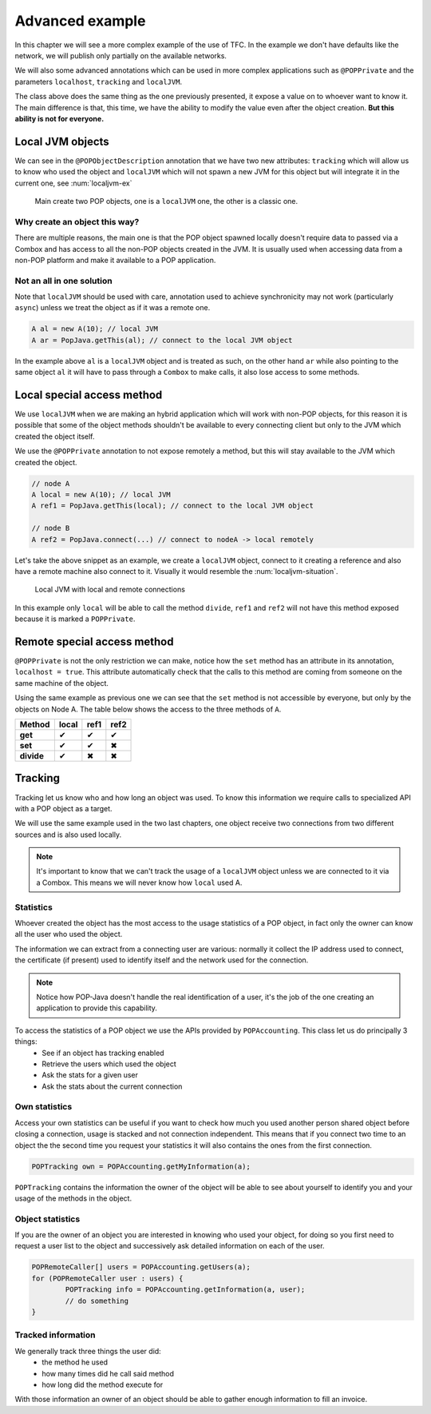 Advanced example
================

In this chapter we will see a more complex example of the use of TFC. In the example we don't have defaults like the network, we will publish only partially on the available networks.

We will also some advanced annotations which can be used in more complex applications such as ``@POPPrivate`` and the parameters ``localhost``, ``tracking`` and ``localJVM``.

.. code-block:: java
	:emphasize-lines: 9,19,25

	@POPClass
	public static class A {

		private int n;

		public A() { }

		@POPObjectDescription(url = "localhost", protocols = "ssl",
			tracking = true, localJVM = true)
		public A(int n) {
			this.n = n;
		}

		@POPSyncSeq
		public int get() {
			return n;
		}

		@POPAsyncMutex(localhost = true)
		public void set(int n) {
			this.n = n;
		}

		@POPSyncSeq
		@POPPrivate
		public void divide() {
			n /= 2;
		}
	}

The class above does the same thing as the one previously presented, it expose a value on to whoever want to know it. The main difference is that, this time, we have the ability to modify the value even after the object creation. **But this ability is not for everyone.**

Local JVM objects
-----------------

We can see in the ``@POPObjectDescription`` annotation that we have two new attributes: ``tracking`` which will allow us to know who used the object and ``localJVM`` which will not spawn a new JVM for this object but will integrate it in the current one, see :num:`localjvm-ex`

.. _localjvm-ex:
.. figure:: ../images/localjvm-schema.png

	Main create two POP objects, one is a ``localJVM`` one, the other is a classic one.

Why create an object this way?
~~~~~~~~~~~~~~~~~~~~~~~~~~~~~~

There are multiple reasons, the main one is that the POP object spawned locally doesn't require data to passed via a Combox and has access to all the non-POP objects created in the JVM. It is usually used when accessing data from a non-POP platform and make it available to a POP application.

Not an all in one solution
~~~~~~~~~~~~~~~~~~~~~~~~~~

Note that ``localJVM`` should be used with care, annotation used to achieve synchronicity may not work (particularly ``async``) unless we treat the object as if it was a remote one.

.. code-block:: java

	A al = new A(10); // local JVM
	A ar = PopJava.getThis(al); // connect to the local JVM object

In the example above ``al`` is a ``localJVM`` object and is treated as such, on the other hand ``ar`` while also pointing to the same object ``al`` it will have to pass through a ``Combox`` to make calls, it also lose access to some methods.

Local special access method
---------------------------

We use ``localJVM`` when we are making an hybrid application which will work with non-POP objects, for this reason it is possible that some of the object methods shouldn't be available to every connecting client but only to the JVM which created the object itself.

We use the ``@POPPrivate`` annotation to not expose remotely a method, but this will stay available to the JVM which created the object.

.. code-block:: java

	// node A
	A local = new A(10); // local JVM
	A ref1 = PopJava.getThis(local); // connect to the local JVM object

	// node B
	A ref2 = PopJava.connect(...) // connect to nodeA -> local remotely

Let's take the above snippet as an example, we create a ``localJVM`` object, connect to it creating a reference and also have a remote machine also connect to it. Visually it would resemble the :num:`localjvm-situation`.

.. _localjvm-situation:
.. figure:: ../images/localjvm-situation.png

	Local JVM with local and remote connections

In this example only ``local`` will be able to call the method ``divide``, ``ref1`` and ``ref2`` will not have this method exposed because it is marked a ``POPPrivate``.

Remote special access method
----------------------------

``@POPPrivate`` is not the only restriction we can make, notice how the ``set`` method has an attribute in its annotation, ``localhost = true``. This attribute automatically check that the calls to this method are coming from someone on the same machine of the object.

Using the same example as previous one we can see that the ``set`` method is not accessible by everyone, but only by the objects on Node A. The table below shows the access to the three methods of ``A``.

+------------+-------+-------+-------+
|   Method   | local | ref1  | ref2  |
+============+=======+=======+=======+
| **get**    |   ✔   |   ✔   |   ✔   |
+------------+-------+-------+-------+
| **set**    |   ✔   |   ✔   |   ✖   |
+------------+-------+-------+-------+
| **divide** |   ✔   |   ✖   |   ✖   |
+------------+-------+-------+-------+

Tracking
--------

Tracking let us know who and how long an object was used. To know this information we require calls to specialized API with a POP object as a target.

We will use the same example used in the two last chapters, one object receive two connections from two different sources and is also used locally.

.. note::

	It's important to know that we can't track the usage of a ``localJVM`` object unless we are connected to it via a Combox. This means we will never know how ``local`` used A.

Statistics
~~~~~~~~~~

Whoever created the object has the most access to the usage statistics of a POP object, in fact only the owner can know all the user who used the object.

The information we can extract from a connecting user are various: normally it collect the IP address used to connect, the certificate (if present) used to identify itself and the network used for the connection.

.. note::

	Notice how POP-Java doesn't handle the real identification of a user, it's the job of the one creating an application to provide this capability.

To access the statistics of a POP object we use the APIs provided by ``POPAccounting``. This class let us do principally 3 things:
	- See if an object has tracking enabled
	- Retrieve the users which used the object
	- Ask the stats for a given user
	- Ask the stats about the current connection

Own statistics
~~~~~~~~~~~~~~

Access your own statistics can be useful if you want to check how much you used another person shared object before closing a connection, usage is stacked and not connection independent. This means that if you connect two time to an object the the second time you request your statistics it will also contains the ones from the first connection.

.. code-block:: java

	POPTracking own = POPAccounting.getMyInformation(a);

``POPTracking`` contains the information the owner of the object will be able to see about yourself to identify you and your usage of the methods in the object.

Object statistics
~~~~~~~~~~~~~~~~~

If you are the owner of an object you are interested in knowing who used your object, for doing so you first need to request a user list to the object and successively ask detailed information on each of the user.

.. code-block:: java

	POPRemoteCaller[] users = POPAccounting.getUsers(a);
	for (POPRemoteCaller user : users) {
		POPTracking info = POPAccounting.getInformation(a, user);
		// do something
	}

Tracked information
~~~~~~~~~~~~~~~~~~~

We generally track three things the user did:
	- the method he used
	- how many times did he call said method
	- how long did the method execute for

With those information an owner of an object should be able to gather enough information to fill an invoice.